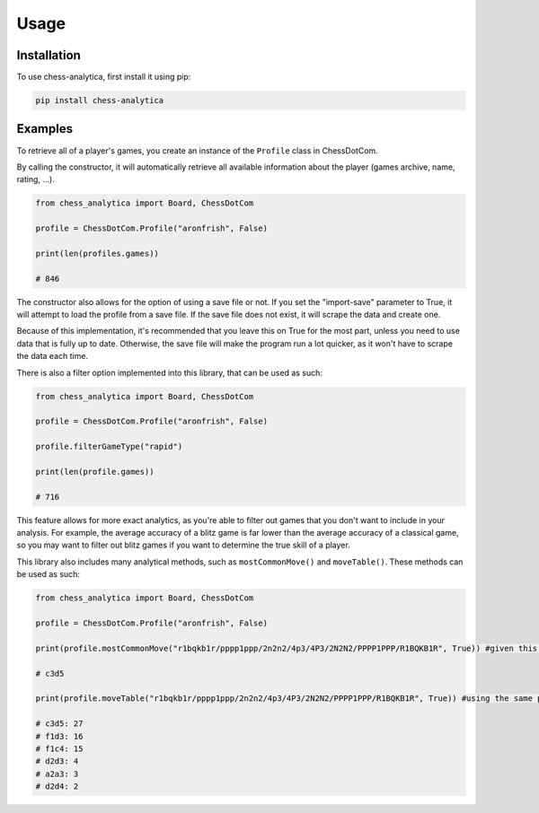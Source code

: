 Usage
=====

.. _installation:

Installation
---------------

To use chess-analytica, first install it using pip:

.. code-block:: python

   pip install chess-analytica

Examples
----------------

To retrieve all of a player's games, you create an instance of the ``Profile`` class in ChessDotCom.

By calling the constructor, it will automatically retrieve all available information about the player (games archive, name, rating, ...).

.. code:: python

   from chess_analytica import Board, ChessDotCom

   profile = ChessDotCom.Profile("aronfrish", False)

   print(len(profiles.games))

   # 846

The constructor also allows for the option of using a save file or not.  If you set the "import-save" parameter to True, it will attempt to load the profile from a save file.  If the save file does not exist, it will scrape the data and create one.

Because of this implementation, it's recommended that you leave this on True for the most part, unless you need to use data that is fully up to date.  Otherwise, the save file will make the program run a lot quicker, as it won't have to scrape the data each time.

There is also a filter option implemented into this library, that can be used as such:

.. code:: python

   from chess_analytica import Board, ChessDotCom

   profile = ChessDotCom.Profile("aronfrish", False)

   profile.filterGameType("rapid")

   print(len(profile.games))

   # 716

This feature allows for more exact analytics, as you're able to filter out games that you don't want to include in your analysis.  For example, the average accuracy of 
a blitz game is far lower than the average accuracy of a classical game, so you may want to filter out blitz games if you want to determine the true skill of a player.

This library also includes many analytical methods, such as ``mostCommonMove()`` and ``moveTable()``.  These methods can be used as such:

.. code:: python

   from chess_analytica import Board, ChessDotCom

   profile = ChessDotCom.Profile("aronfrish", False)

   print(profile.mostCommonMove("r1bqkb1r/pppp1ppp/2n2n2/4p3/4P3/2N2N2/PPPP1PPP/R1BQKB1R", True)) #given this FEN, which is the four knights opening, and setting "white" to True (meaning that we'll be looking at all of the times the given player has been white in this position), it will tell us their most common move

   # c3d5

   print(profile.moveTable("r1bqkb1r/pppp1ppp/2n2n2/4p3/4P3/2N2N2/PPPP1PPP/R1BQKB1R", True)) #using the same parameters as above, but this produces a visual table containing all of their moves in the given position and their frequencies (in descending order to show most popular first)

   # c3d5: 27
   # f1d3: 16
   # f1c4: 15
   # d2d3: 4
   # a2a3: 3
   # d2d4: 2